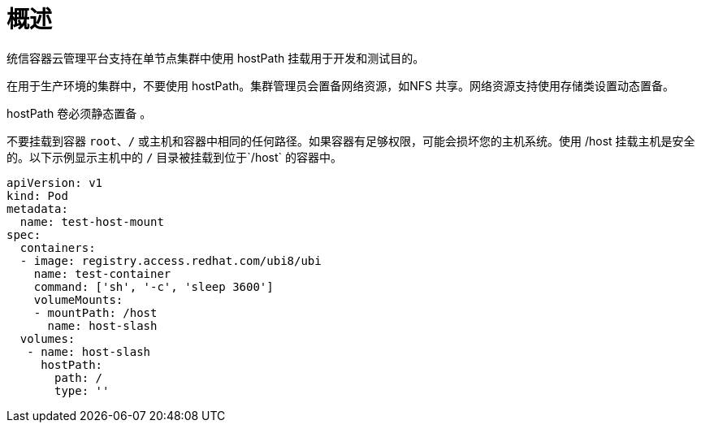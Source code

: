 // Module included in the following assemblies:
//
// * storage/persistent_storage/persistent-storage-hostpath.adoc

:_content-type: CONCEPT
[id="persistent-storage-hostpath-about_{context}"]
= 概述

统信容器云管理平台支持在单节点集群中使用 hostPath 挂载用于开发和测试目的。

在用于生产环境的集群中，不要使用 hostPath。集群管理员会置备网络资源，如NFS 共享。网络资源支持使用存储类设置动态置备。

hostPath 卷必须静态置备 。

[重要]
====
不要挂载到容器 `root`、`/` 或主机和容器中相同的任何路径。如果容器有足够权限，可能会损坏您的主机系统。使用 /host 挂载主机是安全的。以下示例显示主机中的 `/` 目录被挂载到位于`/host` 的容器中。

[source,yaml]
----
apiVersion: v1
kind: Pod
metadata:
  name: test-host-mount
spec:
  containers:
  - image: registry.access.redhat.com/ubi8/ubi
    name: test-container
    command: ['sh', '-c', 'sleep 3600']
    volumeMounts:
    - mountPath: /host
      name: host-slash
  volumes:
   - name: host-slash
     hostPath:
       path: /
       type: ''
----
====
